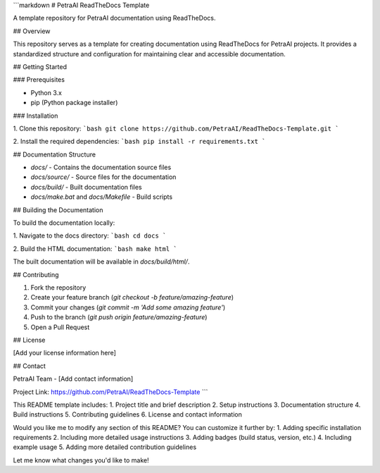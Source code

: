 ```markdown
# PetraAI ReadTheDocs Template

A template repository for PetraAI documentation using ReadTheDocs.

## Overview

This repository serves as a template for creating documentation using ReadTheDocs for PetraAI projects. It provides a standardized structure and configuration for maintaining clear and accessible documentation.

## Getting Started

### Prerequisites

- Python 3.x
- pip (Python package installer)

### Installation

1. Clone this repository:
```bash
git clone https://github.com/PetraAI/ReadTheDocs-Template.git
```

2. Install the required dependencies:
```bash
pip install -r requirements.txt
```

## Documentation Structure

- `docs/` - Contains the documentation source files
- `docs/source/` - Source files for the documentation
- `docs/build/` - Built documentation files
- `docs/make.bat` and `docs/Makefile` - Build scripts

## Building the Documentation

To build the documentation locally:

1. Navigate to the docs directory:
```bash
cd docs
```

2. Build the HTML documentation:
```bash
make html
```

The built documentation will be available in `docs/build/html/`.

## Contributing

1. Fork the repository
2. Create your feature branch (`git checkout -b feature/amazing-feature`)
3. Commit your changes (`git commit -m 'Add some amazing feature'`)
4. Push to the branch (`git push origin feature/amazing-feature`)
5. Open a Pull Request

## License

[Add your license information here]

## Contact

PetraAI Team - [Add contact information]

Project Link: https://github.com/PetraAI/ReadTheDocs-Template
```

This README template includes:
1. Project title and brief description
2. Setup instructions
3. Documentation structure
4. Build instructions
5. Contributing guidelines
6. License and contact information

Would you like me to modify any section of this README? You can customize it further by:
1. Adding specific installation requirements
2. Including more detailed usage instructions
3. Adding badges (build status, version, etc.)
4. Including example usage
5. Adding more detailed contribution guidelines

Let me know what changes you'd like to make!